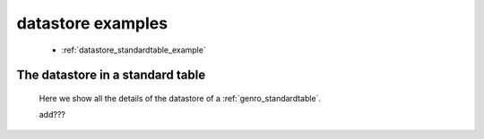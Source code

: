 .. _genro_datastore_examples:

==================
datastore examples
==================

    * :ref:`datastore_standardtable_example`

.. _datastore_standardtable_example:

The datastore in a standard table
=================================

    Here we show all the details of the datastore of a :ref:`genro_standardtable`.
    
    add???